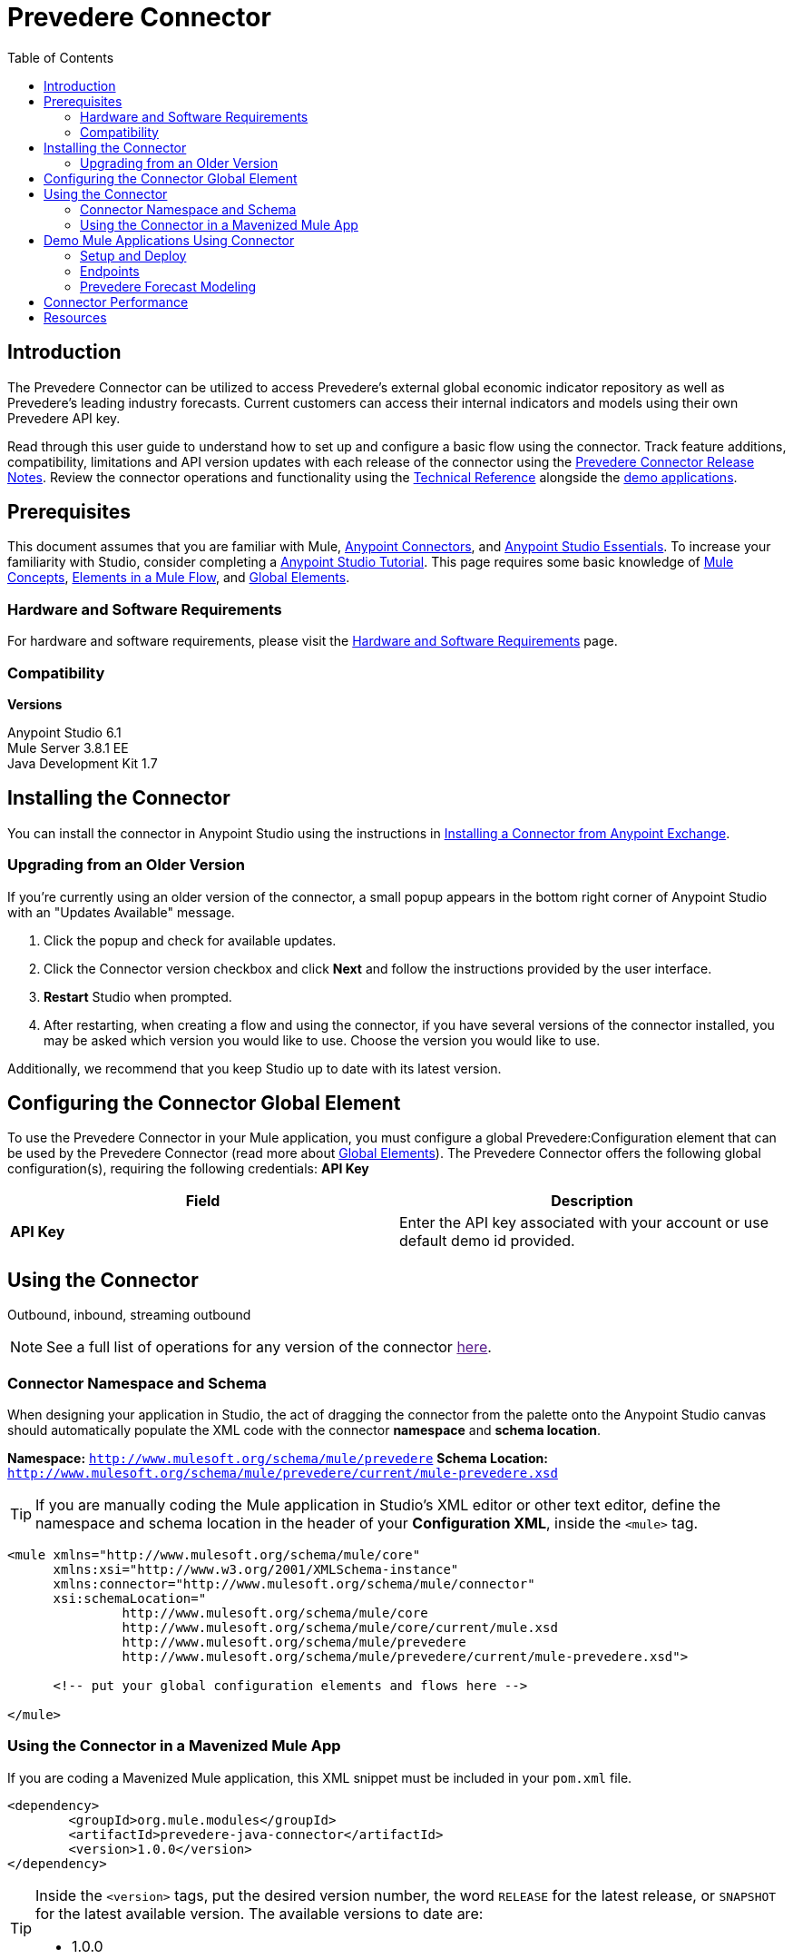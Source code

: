 ////
The following is the approved connector user guide template for documenting MuleSoft Supported Connectors.
////

= Prevedere Connector
:keywords: prevedere,finance,financial,forecast,forecasting,model,modeling,economic,econometric
:imagesdir: ./_images
:toc: macro
:toclevels: 2
////
Image names follow "image:". Identify images using the connector name, preferably without the word "connector"
URLs should always follow "link:"
////

// Dropdown for Connector Version
//  Children: Technical Reference / Demos

toc::[]


== Introduction

The Prevedere Connector can be utilized to access Prevedere's external global economic indicator repository as well as Prevedere's leading industry forecasts.  Current customers can access their internal indicators and models using their own Prevedere API key.  

Read through this user guide to understand how to set up and configure a basic flow using the connector. Track feature additions, compatibility, limitations and API version updates with each release of the connector using the link:./release-notes.adoc[Prevedere Connector Release Notes]. Review the connector operations and functionality using the link:https://github.com/Prevedere/prevedere-connector[ Technical Reference] alongside the link:https://www.mulesoft.com/exchange#!/?filters=Prevedere&sortBy=rank[demo applications].

== Prerequisites

This document assumes that you are familiar with Mule,
link:/mule-user-guide/v/3.8/anypoint-connectors[Anypoint Connectors], and
link:/mule-fundamentals/v/3.8/anypoint-studio-essentials[Anypoint Studio Essentials]. To increase your familiarity with Studio, consider completing a link:/mule-fundamentals/v/3.8/basic-studio-tutorial[Anypoint Studio Tutorial]. This page requires some basic knowledge of link:/mule-fundamentals/v/3.8/mule-concepts[Mule Concepts], link:/mule-fundamentals/v/3.8/elements-in-a-mule-flow[Elements in a Mule Flow], and link:/mule-fundamentals/v/3.8/global-elements[Global Elements].


[[requirements]]
=== Hardware and Software Requirements

For hardware and software requirements, please visit the link:/mule-user-guide/v/3.8/hardware-and-software-requirements[Hardware and Software Requirements] page.



=== Compatibility

*Versions* +

Anypoint Studio 6.1 +
Mule Server 3.8.1 EE +
Java Development Kit 1.7 +

== Installing the Connector

You can install the connector in Anypoint Studio using the instructions in
link:/mule-fundamentals/v/3.8/anypoint-exchange#installing-a-connector-from-anypoint-exchange[Installing a Connector from Anypoint Exchange].

=== Upgrading from an Older Version

If you’re currently using an older version of the connector, a small popup appears in the bottom right corner of Anypoint Studio with an "Updates Available" message.

. Click the popup and check for available updates. 
. Click the Connector version checkbox and click *Next* and follow the instructions provided by the user interface. 
. *Restart* Studio when prompted. 
. After restarting, when creating a flow and using the connector, if you have several versions of the connector installed, you may be asked which version you would like to use. Choose the version you would like to use.

Additionally, we recommend that you keep Studio up to date with its latest version.

== Configuring the Connector Global Element

To use the Prevedere Connector in your Mule application, you must configure a global Prevedere:Configuration element that can be used by the Prevedere Connector (read more about  link:/mule-fundamentals/v/3.8/global-elements[Global Elements]). The Prevedere Connector offers the following global configuration(s), requiring the following credentials: *API Key*

[width="100a",cols="50a,50a",options="header",]
|===
|Field |Description
|*API Key* |Enter the API key associated with your account or use default demo id provided.

|===

== Using the Connector

Outbound, inbound, streaming outbound  +

[NOTE]
See a full list of operations for any version of the connector link:[here].

=== Connector Namespace and Schema

When designing your application in Studio, the act of dragging the connector from the palette onto the Anypoint Studio canvas should automatically populate the XML code with the connector *namespace* and *schema location*.

*Namespace:* `http://www.mulesoft.org/schema/mule/prevedere`
*Schema Location:* `http://www.mulesoft.org/schema/mule/prevedere/current/mule-prevedere.xsd`

[TIP]
If you are manually coding the Mule application in Studio's XML editor or other text editor, define the namespace and schema location in the header of your *Configuration XML*, inside the `<mule>` tag.

[source, xml,linenums]
----
<mule xmlns="http://www.mulesoft.org/schema/mule/core"
      xmlns:xsi="http://www.w3.org/2001/XMLSchema-instance"
      xmlns:connector="http://www.mulesoft.org/schema/mule/connector"
      xsi:schemaLocation="
               http://www.mulesoft.org/schema/mule/core
               http://www.mulesoft.org/schema/mule/core/current/mule.xsd
               http://www.mulesoft.org/schema/mule/prevedere
               http://www.mulesoft.org/schema/mule/prevedere/current/mule-prevedere.xsd">

      <!-- put your global configuration elements and flows here -->

</mule>
----


=== Using the Connector in a Mavenized Mule App

If you are coding a Mavenized Mule application, this XML snippet must be included in your `pom.xml` file.

[source,xml,linenums]
----
<dependency>
	<groupId>org.mule.modules</groupId>
	<artifactId>prevedere-java-connector</artifactId>
	<version>1.0.0</version>
</dependency>
----

[TIP]
====
Inside the `<version>` tags, put the desired version number, the word `RELEASE` for the latest release, or `SNAPSHOT` for the latest available version. The available versions to date are:

* 1.0.0
====


== Demo Mule Applications Using Connector

The Prevedere Connector Demo Application creates a number of HTTP endpoints to demonstrate every function of the Prevedere Connector.  All required parameters will appear as uri parameters, whereas all optional parameters will be query params.  To deploy the demo project, follow the instructions below:

=== Setup and Deploy
1.	Download and extract the source code for the connector.
2.	Open Anypoint Studio.
3.	Select File -> Import.  On the Import screen, open the Anypoint Studio folder and select ‘Anypoint Studio Project from External Location’.  Click ‘Next’.
4.	In the Mule Import dialog, select the browse button next to the ‘Project Root:’ input in the External Project section.  Browse to the directory where you extracted the Prevedere Connector source and then navigate to ‘\demo\prevedere-connector-examples’.  Click ‘OK’.  Click ‘Finish’.
5.	Right click on the imported project and select ‘Run As’ -> ‘Mule Application’.  The project should build successfully and deploy automatically.

=== Endpoints
All available endpoints are located at http://localhost:8081 by default.

==== Prevedere Global Indicator Repository
Prevedere collects over 2 million economic indicators that can be used to generate economic models and forecasts. The indicator repository is available to search against and retrieve data for analysis.

===== Search
Search the global repository for indicator information.  Use this information to retrieve associated indicator data points.

Endpoint: /indicators/{query}/

* Query: The text to perform a search for against.
* Frequency: _<optional>_ Filter results to specified frequency.
* Seasonality: _<optional>_ Filter results to specified seasonality.
* Internal Only: _<optional>_ Flag to determine if only internal indicators should be returned.

	
[source,xml,linenums]
----
<flow name="prevedere-connector-indicators">
	<http:listener config-ref="HTTP_Listener_Configuration" path="/indicators/{query}/" allowedMethods="GET" doc:name="HTTP"/>
	<prevedere:search-indicators config-ref="Prevedere__Configuration" query="#[message.inboundProperties.'http.uri.params'.query]" frequency="#[message.inboundProperties.'http.query.params'.frequency]" seasonality="#[message.inboundProperties.'http.query.params'.seasonality]" internalOnly="#[message.inboundProperties.'http.query.params'.internal]" doc:name="Prevedere"/>
	<logger message="#[payload]" level="INFO" doc:name="Logger"/>
	<json:object-to-json-transformer doc:name="Object to JSON"/>
</flow>
----

==== Retrieve Data
Retrieve data points for a specific indicator.

Endpoint: /indicator/{provider}/{providerid}

* Provider: The UUID of the provider associated with the desired indicator.
* ProviderId: The ID associated with the desired indicator.
* Start: _<optional>_ Date to start retrieving data.
* Offset: _<optional>_ Number of periods to shift the data.
* Calculation: _<optional>_ Calculation to apply to the data.
* Frequency: _<optional>_ Filter results to specified frequency.

[source,xml,linenums]
----
<flow name="prevedere-connector-indicator">
	<http:listener config-ref="HTTP_Listener_Configuration" path="/indicator/{provider}/{providerid}" doc:name="HTTP"/>
	<prevedere:get-indicator-data config-ref="Prevedere__Configuration" provider="#[message.inboundProperties.'http.uri.params'.provider]" providerId="#[message.inboundProperties.'http.uri.params'.providerid]" start="#[message.inboundProperties.'http.query.params'.start]" offset="#[message.inboundProperties.'http.query.params'.offset]" calculation="#[message.inboundProperties.'http.query.params'.calculation]" frequency="#[message.inboundProperties.'http.query.params'.frequency]" doc:name="Prevedere"/>
	<logger message="#[payload]" level="INFO" doc:name="Logger"/>
	<json:object-to-json-transformer doc:name="Object to JSON"/>
</flow>
----

=== Prevedere Forecast Modeling
Forecast models are built using Prevedere's economic indicator repository and can also include a company's internal data. Depending on the strength of the relationships between the forecasted values and the indicators, these models can be extremely accurate at predicting future performance.

==== List Available Models
Retrieve a list of all available forecast models for the given configuration.

Endpoint: /models

[source,xml,linenums]
----
<flow name="prevedere-connector-forecastmodels">
	<http:listener config-ref="HTTP_Listener_Configuration" path="/models" doc:name="HTTP"/>
	<prevedere:get-forecast-models config-ref="Prevedere__Configuration" doc:name="Prevedere"/>
	<logger message="#[payload]" level="INFO" doc:name="Logger"/>
	<json:object-to-json-transformer doc:name="Object to JSON"/>
</flow>
----

==== Retrieve Model Data
Retrieve a list of forecasted data points.

Endpoint: /model/{model id}

* Model Id: The UUID of the model to retrieve data for.
* Cutoff: _<optional>_ The last date to use actual values as inputs to the forecast.  Useful for back testing a model.

[source,xml,linenums]
----
<flow name="prevedere-connector-model">
	<http:listener config-ref="HTTP_Listener_Configuration" path="/model/{id}" doc:name="HTTP"/>
	<prevedere:get-forecast-model-data config-ref="Prevedere__Configuration" modelId="#[message.inboundProperties.'http.uri.params'.id]" cutoff="#[message.inboundProperties.'http.query.params'.cutoff]" doc:name="Prevedere"/>
	<logger message="#[payload]" level="INFO" doc:name="Logger"/>
	<json:object-to-json-transformer doc:name="Object to JSON"/>
</flow>
----

==== Retrieve Component Informtion
Retrieve a list of actual values for a forecast models components.  Also includes relevent statistical information.

Endpoint: /raw/{model id}

* Model Id: The UUID of the model to retrieve data for.
* Cutoff: _<optional>_ The end date for the forecast.  Useful for back testing a model.
* UseForecastFrequency: _<optional>_ Flag indicating whether to convert all component output to the frequency of the forecast model.
	
[source,xml,linenums]
----
<flow name="prevedere-connector-rawmodel">
	<http:listener config-ref="HTTP_Listener_Configuration" path="/raw/{id}" doc:name="HTTP"/>
	<prevedere:get-raw-model-data config-ref="Prevedere__Configuration" modelId="#[message.inboundProperties.'http.uri.params'.id]" cutoff="#[message.inboundProperties.'http.query.params'.cutoff]" useForecastFrequency="#[message.inboundProperties.'http.query.params'.useforecastfrequency]" doc:name="Prevedere"/>
	<logger message="#[payload]" level="INFO" doc:name="Logger"/>
	<json:object-to-json-transformer doc:name="Object to JSON"/>
</flow>
----

==== Retrieve Summary Information
Retrieve High, Average and Low forecasts for a forecast model.

Endpoint: /summary/{model id}

* Model Id: The UUID of the model to retrieve data for.
* Cutoff: _<optional>_ The end date for the forecast.  Useful for back testing a model.

[source,xml,linenums]
----
<flow name="prevedere-connector-model-summary">
	<http:listener config-ref="HTTP_Listener_Configuration" path="/summary/{id}" doc:name="HTTP"/>
	<prevedere:get-forecast-summary-data config-ref="Prevedere__Configuration" modelId="#[message.inboundProperties.'http.uri.params'.id]" doc:name="Prevedere"/>
	<logger message="#[payload]" level="INFO" doc:name="Logger"/>
	<json:object-to-json-transformer doc:name="Object to JSON"/>
</flow>
----

== Connector Performance

To define the pooling profile for the connector manually, access the *Pooling Profile* tab in the applicable global element for the connector.

For background information on pooling, see link:/mule-user-guide/v/3.8/tuning-performance[Tuning Performance].


== Resources

* link:http://prevedere.com[Prevedere]
* email: support@prevedere.com
* Access the link:./release-notes.adoc[Prevedere Connector Release Notes].
